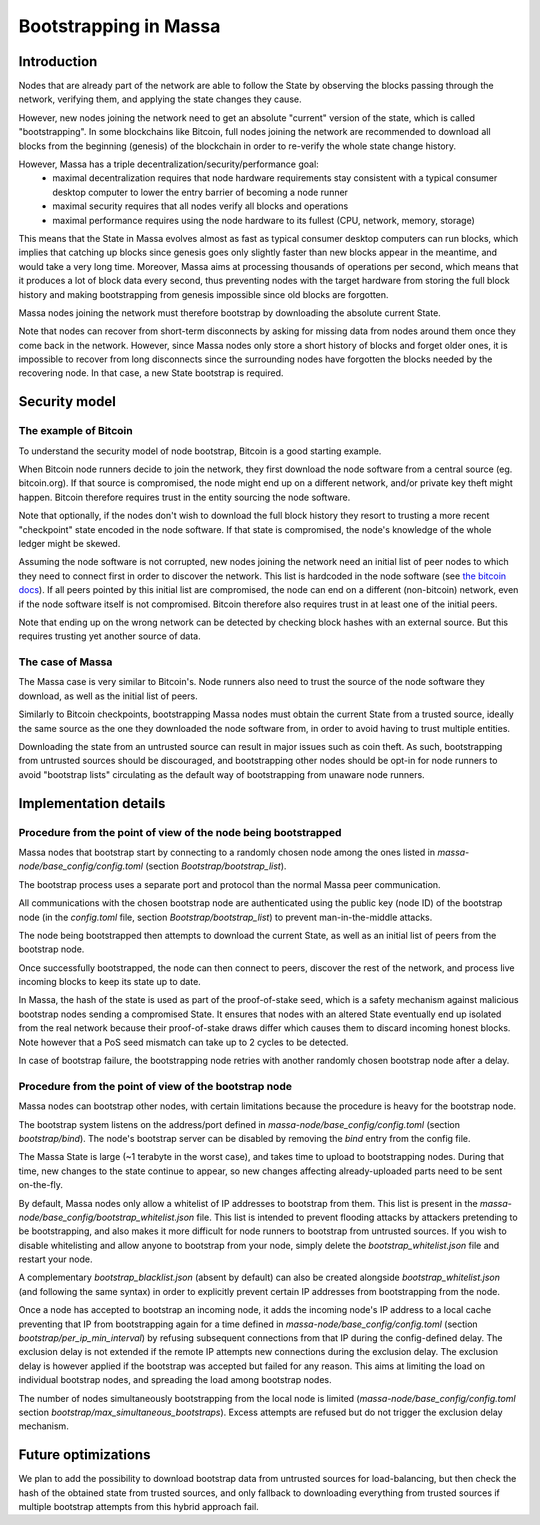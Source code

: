 ======================
Bootstrapping in Massa
======================

Introduction
============

Nodes that are already part of the network are able to follow the State by observing the blocks passing through the network,
verifying them, and applying the state changes they cause.

However, new nodes joining the network need to get an absolute "current" version of the state, which is called "bootstrapping".
In some blockchains like Bitcoin, full nodes joining the network are recommended to download all blocks from the beginning (genesis) of the blockchain
in order to re-verify the whole state change history.

However, Massa has a triple decentralization/security/performance goal:
 * maximal decentralization requires that node hardware requirements stay consistent with a typical consumer desktop computer to lower the entry barrier of becoming a node runner
 * maximal security requires that all nodes verify all blocks and operations
 * maximal performance requires using the node hardware to its fullest (CPU, network, memory, storage)

This means that the State in Massa evolves almost as fast as typical consumer desktop computers can run blocks,
which implies that catching up blocks since genesis goes only slightly faster
than new blocks appear in the meantime, and would take a very long time.
Moreover, Massa aims at processing thousands of operations per second,
which means that it produces a lot of block data every second,
thus preventing nodes with the target hardware from storing the full block history
and making bootstrapping from genesis impossible since old blocks are forgotten.

Massa nodes joining the network must therefore bootstrap by downloading the absolute current State.

Note that nodes can recover from short-term disconnects by asking for missing data from nodes around them once they come back in the network.
However, since Massa nodes only store a short history of blocks and forget older ones, it is impossible to recover from long disconnects
since the surrounding nodes have forgotten the blocks needed by the recovering node. In that case, a new State bootstrap is required.


Security model
==============

The example of Bitcoin
----------------------

To understand the security model of node bootstrap, Bitcoin is a good starting example.

When Bitcoin node runners decide to join the network, they first download the node software from a central source (eg. bitcoin.org).
If that source is compromised, the node might end up on a different network, and/or private key theft might happen.
Bitcoin therefore requires trust in the entity sourcing the node software.

Note that optionally, if the nodes don't wish to download the full block history
they resort to trusting a more recent "checkpoint" state encoded in the node software.
If that state is compromised, the node's knowledge of the whole ledger might be skewed.

Assuming the node software is not corrupted, new nodes joining the network need an initial list of peer nodes
to which they need to connect first in order to discover the network.
This list is hardcoded in the node software (see `the bitcoin docs <https://developer.bitcoin.org/devguide/p2p_network.html#peer-discovery>`_).
If all peers pointed by this initial list are compromised, the node can end on a different (non-bitcoin) network,
even if the node software itself is not compromised.
Bitcoin therefore also requires trust in at least one of the initial peers.

Note that ending up on the wrong network can be detected by checking block hashes with an external source.
But this requires trusting yet another source of data.

The case of Massa
-----------------

The Massa case is very similar to Bitcoin's.
Node runners also need to trust the source of the node software they download,
as well as the initial list of peers.

Similarly to Bitcoin checkpoints, bootstrapping Massa nodes must obtain the current State from a trusted source,
ideally the same source as the one they downloaded the node software from, in order to avoid having to trust multiple entities.

Downloading the state from an untrusted source can result in major issues such as coin theft.
As such, bootstrapping from untrusted sources should be discouraged,
and bootstrapping other nodes should be opt-in for node runners to avoid "bootstrap lists"
circulating as the default way of bootstrapping from unaware node runners.


Implementation details
======================

Procedure from the point of view of the node being bootstrapped
---------------------------------------------------------------

Massa nodes that bootstrap start by connecting to a randomly chosen node
among the ones listed in `massa-node/base_config/config.toml` (section `Bootstrap/bootstrap_list`).

The bootstrap process uses a separate port and protocol than the normal Massa peer communication.

All communications with the chosen bootstrap node are authenticated
using the public key (node ID) of the bootstrap node (in the `config.toml` file, section `Bootstrap/bootstrap_list`)
to prevent man-in-the-middle attacks.

The node being bootstrapped then attempts to download the current State, as well as an initial list of peers from the bootstrap node.

Once successfully bootstrapped, the node can then connect to peers, discover the rest of the network,
and process live incoming blocks to keep its state up to date.

In Massa, the hash of the state is used as part of the proof-of-stake seed,
which is a safety mechanism against malicious bootstrap nodes sending a compromised State.
It ensures that nodes with an altered State eventually end up isolated from the real network
because their proof-of-stake draws differ which causes them to discard incoming honest blocks.
Note however that a PoS seed mismatch can take up to 2 cycles to be detected.

In case of bootstrap failure, the bootstrapping node retries with another randomly chosen bootstrap node after a delay.


Procedure from the point of view of the bootstrap node
------------------------------------------------------

Massa nodes can bootstrap other nodes, with certain limitations because the procedure is heavy for the bootstrap node.

The bootstrap system listens on the address/port defined in `massa-node/base_config/config.toml` (section `bootstrap/bind`).
The node's bootstrap server can be disabled by removing the `bind` entry from the config file.

The Massa State is large (~1 terabyte in the worst case), and takes time to upload to bootstrapping nodes.
During that time, new changes to the state continue to appear,
so new changes affecting already-uploaded parts need to be sent on-the-fly.

By default, Massa nodes only allow a whitelist of IP addresses to bootstrap from them.
This list is present in the `massa-node/base_config/bootstrap_whitelist.json` file.
This list is intended to prevent flooding attacks by attackers pretending to be bootstrapping,
and also makes it more difficult for node runners to bootstrap from untrusted sources.
If you wish to disable whitelisting and allow anyone to bootstrap from your node,
simply delete the `bootstrap_whitelist.json` file and restart your node.

A complementary `bootstrap_blacklist.json` (absent by default) can also be created
alongside `bootstrap_whitelist.json` (and following the same syntax)
in order to explicitly prevent certain IP addresses from bootstrapping from the node.

Once a node has accepted to bootstrap an incoming node,
it adds the incoming node's IP address to a local cache preventing that IP from bootstrapping again for
a time defined in `massa-node/base_config/config.toml` (section `bootstrap/per_ip_min_interval`)
by refusing subsequent connections from that IP during the config-defined delay.
The exclusion delay is not extended if the remote IP attempts new connections during the exclusion delay.
The exclusion delay is however applied if the bootstrap was accepted but failed for any reason.
This aims at limiting the load on individual bootstrap nodes, and spreading the load among bootstrap nodes.

The number of nodes simultaneously bootstrapping from the local node is limited (`massa-node/base_config/config.toml` section `bootstrap/max_simultaneous_bootstraps`).
Excess attempts are refused but do not trigger the exclusion delay mechanism.


Future optimizations
====================

We plan to add the possibility to download bootstrap data from untrusted sources for load-balancing,
but then check the hash of the obtained state from trusted sources,
and only fallback to downloading everything from trusted sources if multiple bootstrap attempts from this hybrid approach fail.